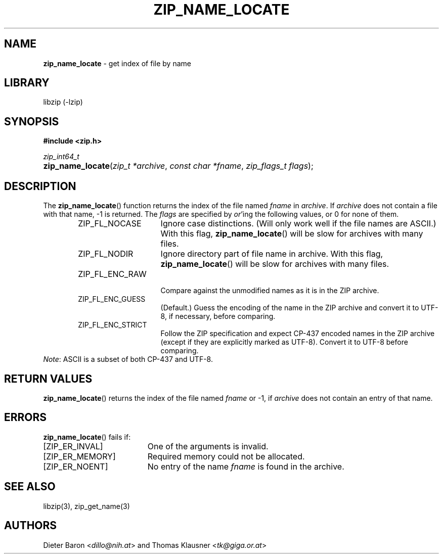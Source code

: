 .TH "ZIP_NAME_LOCATE" "3" "April 25, 2017" "NiH" "Library Functions Manual"
.nh
.if n .ad l
.SH "NAME"
\fBzip_name_locate\fR
\- get index of file by name
.SH "LIBRARY"
libzip (-lzip)
.SH "SYNOPSIS"
\fB#include <zip.h>\fR
.sp
\fIzip_int64_t\fR
.PD 0
.HP 4n
\fBzip_name_locate\fR(\fIzip_t\ *archive\fR, \fIconst\ char\ *fname\fR, \fIzip_flags_t\ flags\fR);
.PD
.SH "DESCRIPTION"
The
\fBzip_name_locate\fR()
function returns the index of the file named
\fIfname\fR
in
\fIarchive\fR.
If
\fIarchive\fR
does not contain a file with that name, \-1 is returned.
The
\fIflags\fR
are specified by
\fIor\fR'ing
the following values, or 0 for none of them.
.RS 6n
.TP 15n
\fRZIP_FL_NOCASE\fR
Ignore case distinctions.
(Will only work well if the file names are ASCII.)
With this flag,
\fBzip_name_locate\fR()
will be slow for archives with many files.
.TP 15n
\fRZIP_FL_NODIR\fR
Ignore directory part of file name in archive.
With this flag,
\fBzip_name_locate\fR()
will be slow for archives with many files.
.TP 15n
\fRZIP_FL_ENC_RAW\fR
.br
Compare against the unmodified names as it is in the ZIP archive.
.TP 15n
\fRZIP_FL_ENC_GUESS\fR
(Default.)
Guess the encoding of the name in the ZIP archive and convert it
to UTF-8, if necessary, before comparing.
.TP 15n
\fRZIP_FL_ENC_STRICT\fR
Follow the ZIP specification and expect CP-437 encoded names in
the ZIP archive (except if they are explicitly marked as UTF-8).
Convert it to UTF-8 before comparing.
.RE
\fINote\fR:
ASCII is a subset of both CP-437 and UTF-8.
.SH "RETURN VALUES"
\fBzip_name_locate\fR()
returns the index of the file named
\fIfname\fR
or \-1, if
\fIarchive\fR
does not contain an entry of that name.
.SH "ERRORS"
\fBzip_name_locate\fR()
fails if:
.TP 19n
[\fRZIP_ER_INVAL\fR]
One of the arguments is invalid.
.TP 19n
[\fRZIP_ER_MEMORY\fR]
Required memory could not be allocated.
.TP 19n
[\fRZIP_ER_NOENT\fR]
No entry of the name
\fIfname\fR
is found in the archive.
.SH "SEE ALSO"
libzip(3),
zip_get_name(3)
.SH "AUTHORS"
Dieter Baron <\fIdillo@nih.at\fR>
and
Thomas Klausner <\fItk@giga.or.at\fR>
